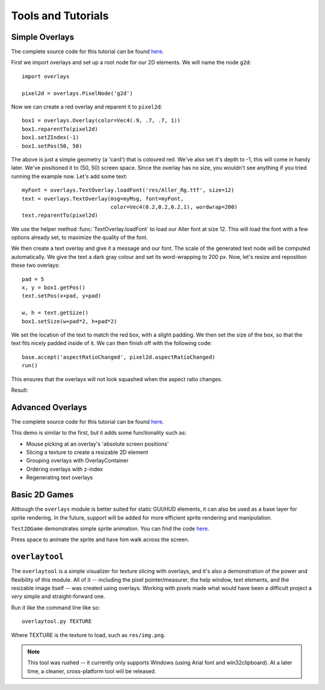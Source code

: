 Tools and Tutorials
=================================

Simple Overlays
--------------------------------

The complete source code for this tutorial can be found 
`here <../samples/TestOverlays.py>`_.

First we import overlays and set up a root node for our 2D
elements. We will name the node ``g2d``::

    import overlays
    
    pixel2d = overlays.PixelNode('g2d')
 
Now we can create a red overlay and reparent it to ``pixel2d``::
    
    box1 = overlays.Overlay(color=Vec4(.9, .7, .7, 1))
    box1.reparentTo(pixel2d)
    box1.setZIndex(-1)
    box1.setPos(50, 50)
    
The above is just a simple geometry (a 'card') that is coloured red. We've
also set it's depth to -1, this will come in handy later. We've positioned it
to (50, 50) screen space. Since the overlay has no size, you wouldn't see anything
if you tried running the example now. Let's add some text::

    myFont = overlays.TextOverlay.loadFont('res/Aller_Rg.ttf', size=12) 
    text = overlays.TextOverlay(msg=myMsg, font=myFont, 
                                color=Vec4(0.2,0.2,0.2,1), wordwrap=200)
    text.reparentTo(pixel2d)
    
We use the helper method :func:`TextOverlay.loadFont` to load our Aller font at
size 12. This will load the font with a few options already set, to maximize the
quality of the font.

We then create a text overlay and give it a message and our font. The scale of the
generated text node will be computed automatically. We give the text a dark gray colour
and set its word-wrapping to 200 px. Now, let's resize and reposition these two overlays::

    pad = 5
    x, y = box1.getPos()
    text.setPos(x+pad, y+pad)
    
    w, h = text.getSize()
    box1.setSize(w+pad*2, h+pad*2)
    
We set the location of the text to match the red box, with a slight padding. We 
then set the size of the box, so that the text fits nicely padded inside of it. We
can then finish off with the following code::  
    
    base.accept('aspectRatioChanged', pixel2d.aspectRatioChanged)
    run()

This ensures that the overlays will not look squashed when the aspect ratio changes.

Result:

.. image:: tut1.png

Advanced Overlays
---------------------------------

The complete source code for this tutorial can be found 
`here <../samples/TestAdvancedOverlays.py>`_. 

This demo is similar to the first, but it adds some functionality
such as:

* Mouse picking at an overlay's 'absolute screen positions'
* Slicing a texture to create a resizable 2D element
* Grouping overlays with OverlayContainer
* Ordering overlays with z-index
* Regenerating text overlays

.. image:: tut2.png

Basic 2D Games
---------------------------------

Although the ``overlays`` module is better suited for static GUI/HUD elements,
it can also be used as a base layer for sprite rendering. In the future,
support will be added for more efficient sprite rendering and manipulation. 

``Test2DGame`` demonstrates simple sprite animation. You can find the code
`here <../samples/Test2DGame.py>`_.

Press space to animate the sprite and have him walk across 
the screen. 

.. image:: tut3.png 

``overlaytool``
---------------------------------

The ``overlaytool`` is a simple visualizer for texture slicing with
overlays, and it's also a demonstration of the power and flexibility 
of this module. All of it -- including the pixel pointer/measurer, the help 
window, text elements, and the resizable image itself -- was created using 
overlays. Working with pixels made what would have been a difficult 
project a *very* simple and straight-forward one.

.. image:: tut4.png

Run it like the command line like so::

    overlaytool.py TEXTURE

Where TEXTURE is the texture to load, such as ``res/img.png``.

.. note::
    This tool was rushed -- it currently only supports Windows
    (using Arial font and win32clipboard). At a later time, a cleaner,
    cross-platform tool will be released.